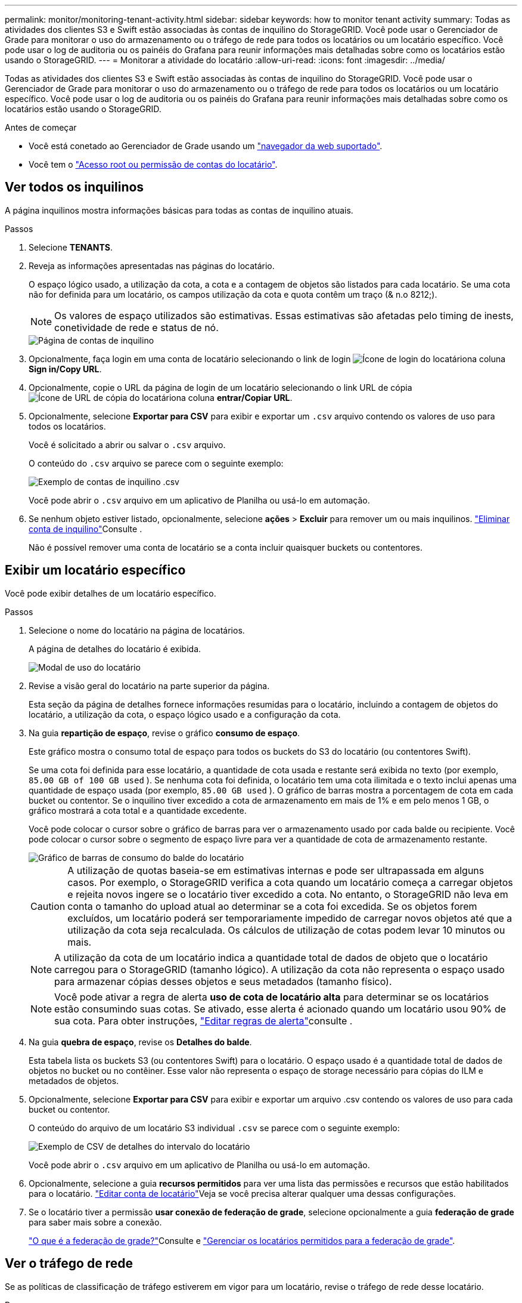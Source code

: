 ---
permalink: monitor/monitoring-tenant-activity.html 
sidebar: sidebar 
keywords: how to monitor tenant activity 
summary: Todas as atividades dos clientes S3 e Swift estão associadas às contas de inquilino do StorageGRID. Você pode usar o Gerenciador de Grade para monitorar o uso do armazenamento ou o tráfego de rede para todos os locatários ou um locatário específico. Você pode usar o log de auditoria ou os painéis do Grafana para reunir informações mais detalhadas sobre como os locatários estão usando o StorageGRID. 
---
= Monitorar a atividade do locatário
:allow-uri-read: 
:icons: font
:imagesdir: ../media/


[role="lead"]
Todas as atividades dos clientes S3 e Swift estão associadas às contas de inquilino do StorageGRID. Você pode usar o Gerenciador de Grade para monitorar o uso do armazenamento ou o tráfego de rede para todos os locatários ou um locatário específico. Você pode usar o log de auditoria ou os painéis do Grafana para reunir informações mais detalhadas sobre como os locatários estão usando o StorageGRID.

.Antes de começar
* Você está conetado ao Gerenciador de Grade usando um link:../admin/web-browser-requirements.html["navegador da web suportado"].
* Você tem o link:../admin/admin-group-permissions.html["Acesso root ou permissão de contas do locatário"].




== Ver todos os inquilinos

A página inquilinos mostra informações básicas para todas as contas de inquilino atuais.

.Passos
. Selecione *TENANTS*.
. Reveja as informações apresentadas nas páginas do locatário.
+
O espaço lógico usado, a utilização da cota, a cota e a contagem de objetos são listados para cada locatário. Se uma cota não for definida para um locatário, os campos utilização da cota e quota contêm um traço (& n.o 8212;).

+

NOTE: Os valores de espaço utilizados são estimativas. Essas estimativas são afetadas pelo timing de inests, conetividade de rede e status de nó.

+
image::../media/tenant_accounts_page.png[Página de contas de inquilino]

. Opcionalmente, faça login em uma conta de locatário selecionando o link de login image:../media/icon_tenant_sign_in.png["Ícone de login do locatário"]na coluna *Sign in/Copy URL*.
. Opcionalmente, copie o URL da página de login de um locatário selecionando o link URL de cópia image:../media/icon_tenant_copy_url.png["Ícone de URL de cópia do locatário"]na coluna *entrar/Copiar URL*.
. Opcionalmente, selecione *Exportar para CSV* para exibir e exportar um `.csv` arquivo contendo os valores de uso para todos os locatários.
+
Você é solicitado a abrir ou salvar o `.csv` arquivo.

+
O conteúdo do `.csv` arquivo se parece com o seguinte exemplo:

+
image::../media/tenant_accounts_example_csv.png[Exemplo de contas de inquilino .csv]

+
Você pode abrir o `.csv` arquivo em um aplicativo de Planilha ou usá-lo em automação.

. Se nenhum objeto estiver listado, opcionalmente, selecione *ações* > *Excluir* para remover um ou mais inquilinos. link:../admin/deleting-tenant-account.html["Eliminar conta de inquilino"]Consulte .
+
Não é possível remover uma conta de locatário se a conta incluir quaisquer buckets ou contentores.





== Exibir um locatário específico

Você pode exibir detalhes de um locatário específico.

.Passos
. Selecione o nome do locatário na página de locatários.
+
A página de detalhes do locatário é exibida.

+
image::../media/tenant_usage_modal.png[Modal de uso do locatário]

. Revise a visão geral do locatário na parte superior da página.
+
Esta seção da página de detalhes fornece informações resumidas para o locatário, incluindo a contagem de objetos do locatário, a utilização da cota, o espaço lógico usado e a configuração da cota.

. Na guia *repartição de espaço*, revise o gráfico *consumo de espaço*.
+
Este gráfico mostra o consumo total de espaço para todos os buckets do S3 do locatário (ou contentores Swift).

+
Se uma cota foi definida para esse locatário, a quantidade de cota usada e restante será exibida no texto (por exemplo, `85.00 GB of 100 GB used` ). Se nenhuma cota foi definida, o locatário tem uma cota ilimitada e o texto inclui apenas uma quantidade de espaço usada (por exemplo, `85.00 GB used` ). O gráfico de barras mostra a porcentagem de cota em cada bucket ou contentor. Se o inquilino tiver excedido a cota de armazenamento em mais de 1% e em pelo menos 1 GB, o gráfico mostrará a cota total e a quantidade excedente.

+
Você pode colocar o cursor sobre o gráfico de barras para ver o armazenamento usado por cada balde ou recipiente. Você pode colocar o cursor sobre o segmento de espaço livre para ver a quantidade de cota de armazenamento restante.

+
image::../media/tenant_bucket_space_consumption_GM.png[Gráfico de barras de consumo do balde do locatário]

+

CAUTION: A utilização de quotas baseia-se em estimativas internas e pode ser ultrapassada em alguns casos. Por exemplo, o StorageGRID verifica a cota quando um locatário começa a carregar objetos e rejeita novos ingere se o locatário tiver excedido a cota. No entanto, o StorageGRID não leva em conta o tamanho do upload atual ao determinar se a cota foi excedida. Se os objetos forem excluídos, um locatário poderá ser temporariamente impedido de carregar novos objetos até que a utilização da cota seja recalculada. Os cálculos de utilização de cotas podem levar 10 minutos ou mais.

+

NOTE: A utilização da cota de um locatário indica a quantidade total de dados de objeto que o locatário carregou para o StorageGRID (tamanho lógico). A utilização da cota não representa o espaço usado para armazenar cópias desses objetos e seus metadados (tamanho físico).

+

NOTE: Você pode ativar a regra de alerta *uso de cota de locatário alta* para determinar se os locatários estão consumindo suas cotas. Se ativado, esse alerta é acionado quando um locatário usou 90% de sua cota. Para obter instruções, link:../monitor/editing-alert-rules.html["Editar regras de alerta"]consulte .

. Na guia *quebra de espaço*, revise os *Detalhes do balde*.
+
Esta tabela lista os buckets S3 (ou contentores Swift) para o locatário. O espaço usado é a quantidade total de dados de objetos no bucket ou no contêiner. Esse valor não representa o espaço de storage necessário para cópias do ILM e metadados de objetos.

. Opcionalmente, selecione *Exportar para CSV* para exibir e exportar um arquivo .csv contendo os valores de uso para cada bucket ou contentor.
+
O conteúdo do arquivo de um locatário S3 individual `.csv` se parece com o seguinte exemplo:

+
image::../media/tenant_bucket_details_csv.png[Exemplo de CSV de detalhes do intervalo do locatário]

+
Você pode abrir o `.csv` arquivo em um aplicativo de Planilha ou usá-lo em automação.

. Opcionalmente, selecione a guia *recursos permitidos* para ver uma lista das permissões e recursos que estão habilitados para o locatário. link:../admin/editing-tenant-account.html["Editar conta de locatário"]Veja se você precisa alterar qualquer uma dessas configurações.
. Se o locatário tiver a permissão *usar conexão de federação de grade*, selecione opcionalmente a guia *federação de grade* para saber mais sobre a conexão.
+
link:../admin/grid-federation-overview.html["O que é a federação de grade?"]Consulte e link:../admin/grid-federation-manage-tenants.html["Gerenciar os locatários permitidos para a federação de grade"].





== Ver o tráfego de rede

Se as políticas de classificação de tráfego estiverem em vigor para um locatário, revise o tráfego de rede desse locatário.

.Passos
. Selecione *CONFIGURATION* > *Network* > *Traffic Classification*.
+
A página políticas de classificação de tráfego é exibida e as políticas existentes são listadas na tabela.

. Revise a lista de políticas para identificar as que se aplicam a um locatário específico.
. Para exibir métricas associadas a uma política, selecione o botão de opção à esquerda da política e selecione *métricas*.
. Analise os gráficos para determinar com que frequência a política está limitando o tráfego e se você precisa ajustar a política.


Consulte link:../admin/managing-traffic-classification-policies.html["Gerenciar políticas de classificação de tráfego"] para obter mais informações.



== Use o log de auditoria

Opcionalmente, você pode usar o log de auditoria para monitoramento mais granular das atividades de um locatário.

Por exemplo, você pode monitorar os seguintes tipos de informações:

* Operações específicas do cliente, como COLOCAR, OBTER ou EXCLUIR
* Tamanhos de objetos
* A regra ILM aplicada a objetos
* O IP de origem das solicitações do cliente


Os logs de auditoria são gravados em arquivos de texto que você pode analisar usando a ferramenta de análise de log escolhida. Isso permite que você entenda melhor as atividades do cliente ou implemente modelos sofisticados de chargeback e cobrança.

Consulte link:../audit/index.html["Rever registos de auditoria"] para obter mais informações.



== Use métricas Prometheus

Opcionalmente, use as métricas Prometheus para relatar a atividade do locatário.

* No Gerenciador de Grade, selecione *support* > *Tools* > *Metrics*. Você pode usar painéis existentes, como a Visão geral do S3, para analisar as atividades do cliente.
+

NOTE: As ferramentas disponíveis na página Metrics destinam-se principalmente ao uso pelo suporte técnico. Alguns recursos e itens de menu dentro dessas ferramentas são intencionalmente não funcionais.

* Na parte superior do Gerenciador de Grade, selecione o ícone de ajuda e selecione *Documentação da API*. Você pode usar as métricas na seção métricas da API de gerenciamento de grade para criar regras de alerta personalizadas e painéis para a atividade do locatário.


Consulte link:reviewing-support-metrics.html["Analise as métricas de suporte"] para obter mais informações.
